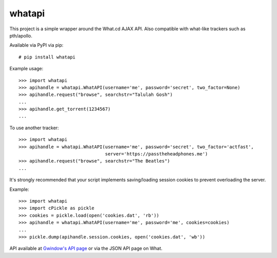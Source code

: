 whatapi
=======

This project is a simple wrapper around the What.cd AJAX API. Also compatible
with what-like trackers such as pth/apollo.

Available via PyPI via pip:

::

    # pip install whatapi


Example usage:

::

    >>> import whatapi
    >>> apihandle = whatapi.WhatAPI(username='me', password='secret', two_factor=None)
    >>> apihandle.request("browse", searchstr="Talulah Gosh")
    ...
    >>> apihandle.get_torrent(1234567)
    ...


To use another tracker:

::

    >>> import whatapi
    >>> apihandle = whatapi.WhatAPI(username='me', password='secret', two_factor='actfast',
                                    server='https://passtheheadphones.me')
    >>> apihandle.request("browse", searchstr="The Beatles")
    ...


It's strongly recommended that your script implements saving/loading session cookies to prevent overloading the server.

Example:

::

    >>> import whatapi
    >>> import cPickle as pickle
    >>> cookies = pickle.load(open('cookies.dat', 'rb'))
    >>> apihandle = whatapi.WhatAPI(username='me', password='me', cookies=cookies)
    ...
    >>> pickle.dump(apihandle.session.cookies, open('cookies.dat', 'wb'))

API available at  `Gwindow's API page <https://github.com/Gwindow/WhatAPI>`_ or via the JSON API page on What.
